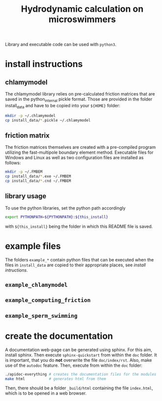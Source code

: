 #+TITLE: Hydrodynamic calculation on microswimmers
#+HTML_HEAD: <link rel="stylesheet" type="text/css" href="README.css" />

Library and executable code can be used with =python3=.

* install instructions

** chlamymodel

   The chlamymodel library relies on pre-calculated friction matrices
   that are saved in the python_internal pickle format. Those are
   provided in the folder install_data and have to be copied into your
   =${HOME}= folder:

   #+BEGIN_SRC sh
   mkdir -p ~/.chlamymodel
   cp install_data/*.pickle ~/.chlamymodel
   #+END_SRC

** friction matrix

   The friction matrices themselves are created with a pre-compiled
   program utilizing the fast-multipole boundary element
   method. Executable files for Windows and Linux as well as two
   configuration files are installed as follows:

   #+BEGIN_SRC sh
   mkdir -p ~/.FMBEM
   cp install_data/*.exe ~/.FMBEM
   cp install_data/*.cnd ~/.FMBEM
   #+END_SRC

** library usage

   To use the python libraries, set the python path accordingly

   #+BEGIN_SRC sh
   export PYTHONPATH=${PYTHONPATH}:${this_install}
   #+END_SRC

   with =${this_install}= being the folder in which this README file is
   saved.

* example files

  The folders =example_*= contain python files that can be executed when
  the files in =install_data= are copied to their appropriate places,
  see [[install instructions][install intructions]].

** =example_chlamymodel=

** =example_computing_friction=

** =example_sperm_swimming=  


* create the documentation

  A documentation web-page can be generated using sphinx. For this
  aim, install sphinx. Then execute =sphinx-quickstart= from within the
  =doc= folder. It is important, that you do *not* overwrite the file
  =doc/index/rst=. Also, make use of the =autodoc= feature. Then, execute
  from within the =doc= folder:

  #+BEGIN_SRC sh
  ./apidoc-everything # creates the documentation files for the modules
  make html           # generates html from them
  #+END_SRC

  Then, there should be a folder =_build/html= containing the file
  =index.html=, which is to be opened in a web browser.
